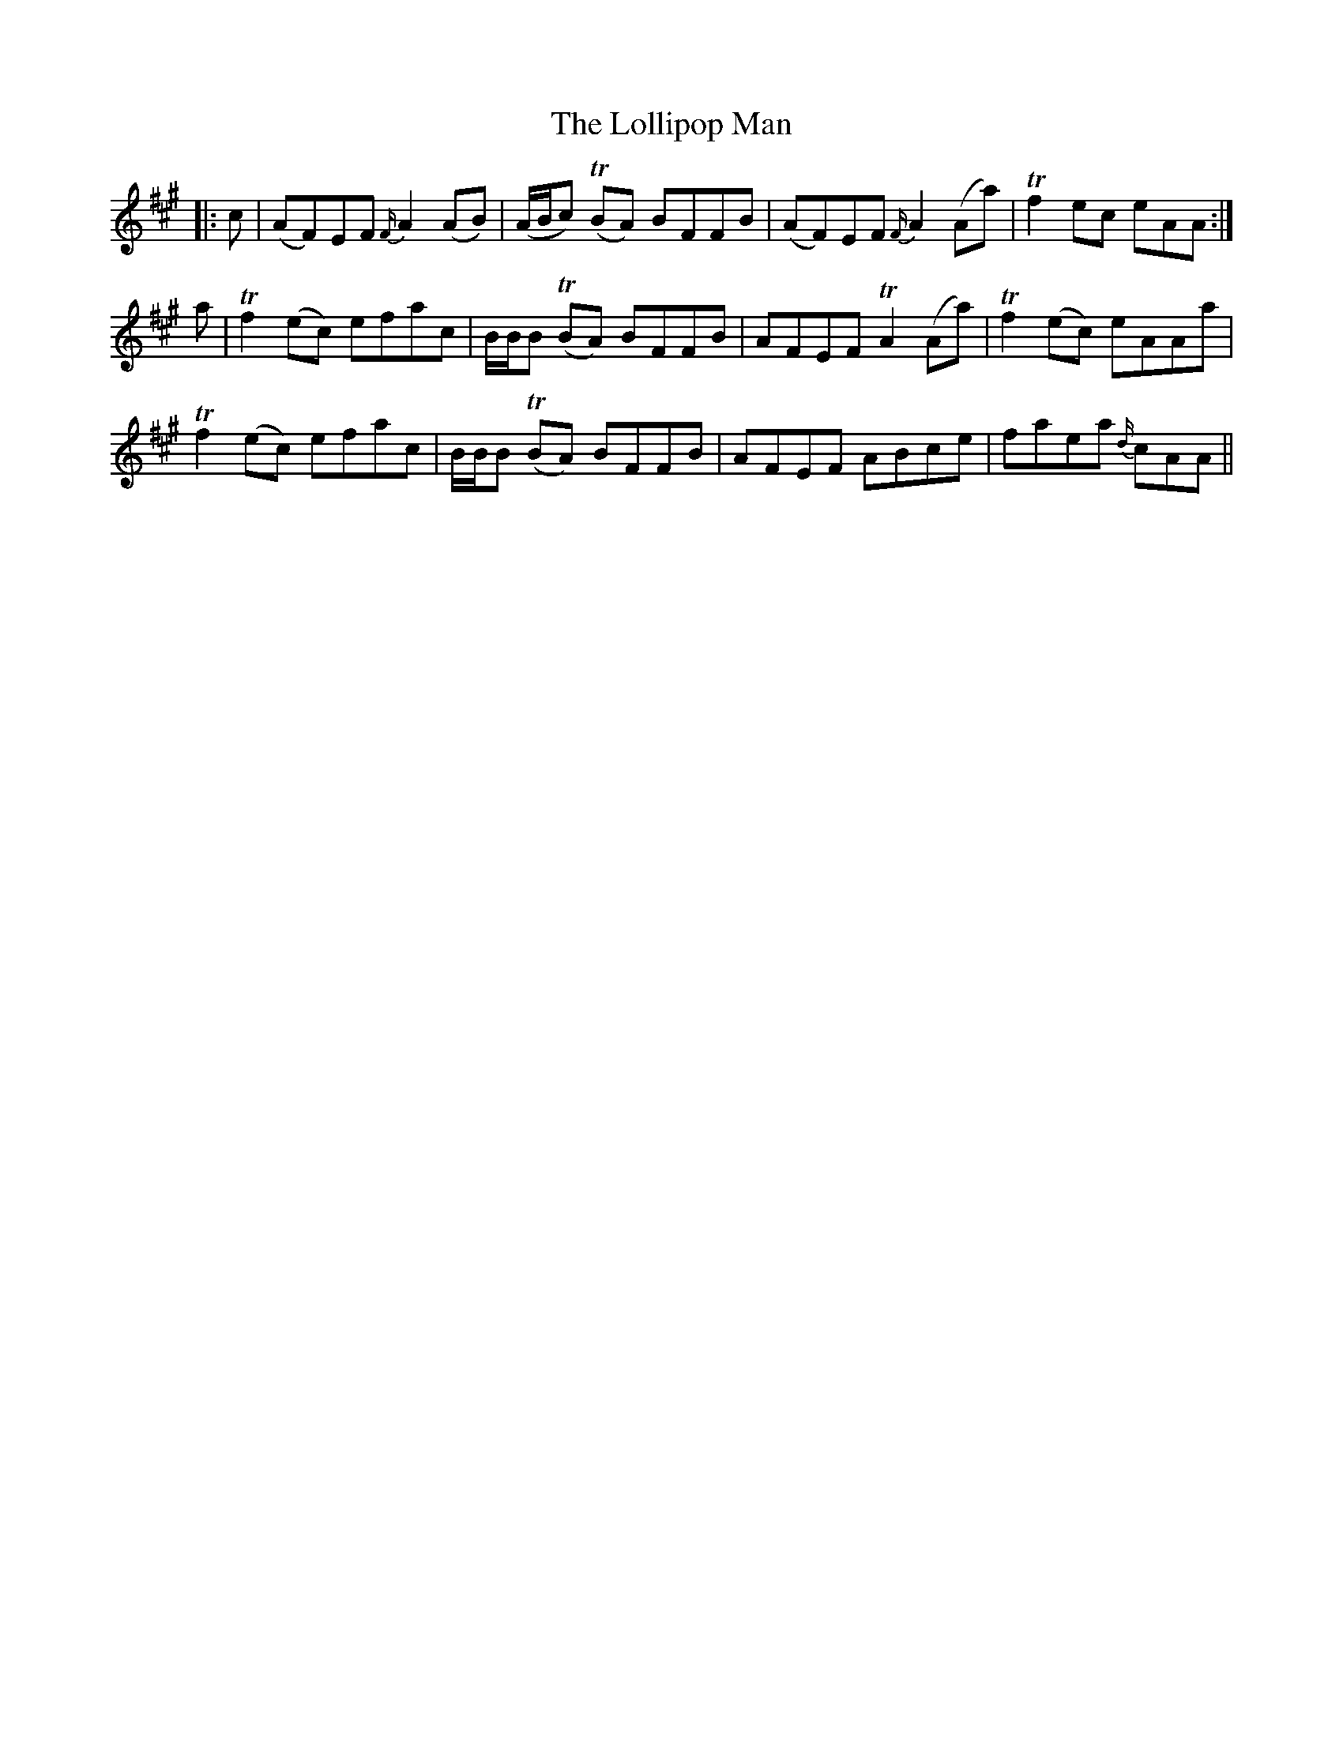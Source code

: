 X: 24021
T: Lollipop Man, The
R: march
M: 
K: Amajor
|:c|(AF)EF {F/}A2 (AB)|(A/B/c) T(BA) BFFB|(AF)EF {F/}A2 (Aa)|Tf2 ec eAA:|
a|Tf2 (ec) efac|B/B/B T(BA) BFFB|AFEF TA2 (Aa)|Tf2 (ec) eAAa|
Tf2 (ec) efac|B/B/B T(BA) BFFB|AFEF ABce|faea {d/}cAA||

